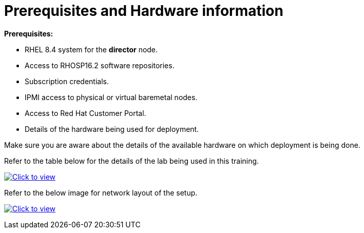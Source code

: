 # Prerequisites and Hardware information

**Prerequisites:**

- RHEL 8.4 system for the **director** node.
- Access to RHOSP16.2 software repositories.
- Subscription credentials.
- IPMI access to physical or virtual baremetal nodes.
- Access to Red Hat Customer Portal.
- Details of the hardware being used for deployment.

Make sure you are aware about the details of the available hardware on which deployment is being done.

Refer to the table below for the details of the lab being used in this training.

link:_images/rhosp16.2-network-details-role.png[image:_images/rhosp16.2-network-details-role.png[Click to view]]


Refer to the below image for network layout of the setup.

link:_images/rhosp16.2-network-layout-role.png[image:_images/rhosp16.2-network-layout-role.png[Click to view]]